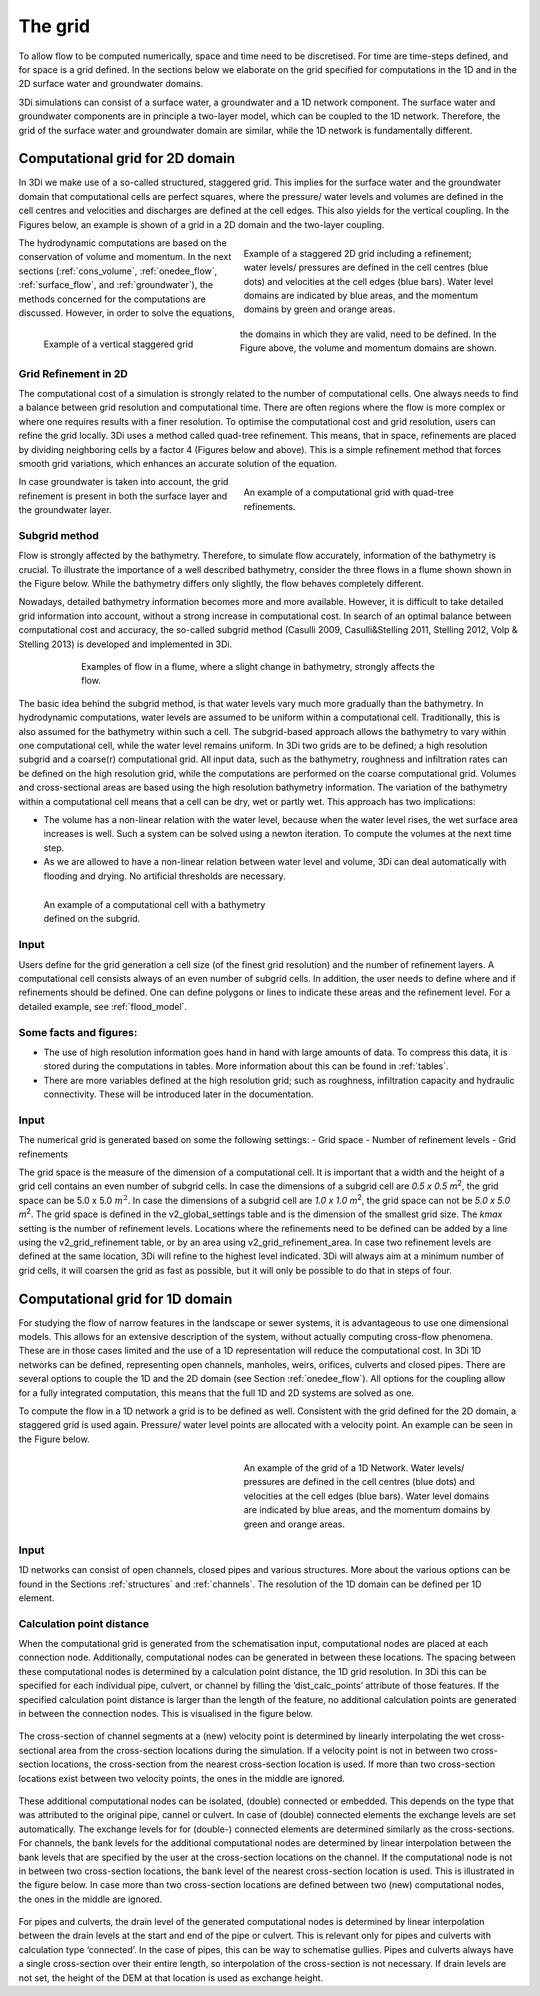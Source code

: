 .. _grid:

The grid
-----------

To allow flow to be computed numerically, space and time need to be discretised. For time are time-steps defined, and for space is a grid defined. In the sections below we elaborate on the grid specified for computations in the 1D and in the 2D surface water and groundwater domains.

3Di simulations can consist of a surface water, a groundwater and a 1D network component. The surface water and groundwater components are in principle a two-layer model, which can be coupled to the 1D network. Therefore, the grid of the surface water and groundwater domain are similar, while the 1D network is fundamentally different. 

Computational grid for 2D domain
===================================

In 3Di we make use of a so-called structured, staggered grid. This implies for the surface water and the groundwater domain that computational cells are perfect squares, where the pressure/ water levels and volumes are defined in the cell centres and velocities and discharges are defined at the cell edges. This also yields for the vertical coupling. In the Figures below, an example is shown of a grid in a 2D domain and the two-layer coupling. 

.. figure:: image/b1_1.png
   :figwidth: 400 px
   :alt: grid 2d
   :align: right
   
   Example of a staggered 2D grid including a refinement; water levels/ pressures are defined in the cell centres (blue dots) and velocities at the cell edges (blue bars). Water level domains are indicated by blue areas, and the momentum domains by green and orange areas. 

.. figure:: image/b1_2dv.png
   :figwidth: 300 px
   :alt: grid 2dv
   :align: left   
   
   Example of a vertical staggered grid
   
The hydrodynamic computations are based on the conservation of volume and momentum. In the next sections (:ref:`cons_volume`,  :ref:`onedee_flow`, :ref:`surface_flow`, and :ref:`groundwater`), the methods concerned for the computations are discussed. However, in order to solve the equations, the domains in which they are valid, need to be defined. In the Figure above, the volume and momentum domains are shown.
   
Grid Refinement in 2D
++++++++++++++++++++++++

The computational cost of a simulation is strongly related to the number of computational cells. One always needs to find a balance between grid resolution and computational time. There are often regions where the flow is more complex or where one requires results with a finer resolution. To optimise the computational cost and grid resolution, users can refine the grid locally. 3Di uses a method called quad-tree refinement. This means, that in space, refinements are placed by dividing neighboring cells by a factor 4 (Figures below and above). This is a simple refinement method that forces smooth grid variations, which enhances an accurate solution of the equation.

.. figure:: image/b1_6_quadtree_grid.png
   :figwidth: 400 px
   :alt: quadtree_refinement
   :align: right

   
   An example of a computational grid with quad-tree refinements.
   
In case groundwater is taken into account, the grid refinement is present in both the surface layer and the groundwater layer. 

.. _subgridmethod:
   
Subgrid method
++++++++++++++++

Flow is strongly affected by the bathymetry. Therefore, to simulate flow accurately, information of the bathymetry is crucial. To illustrate the importance of a well described bathymetry, consider the three flows in a flume shown shown in the Figure below. While the bathymetry differs only slightly, the flow behaves  completely different.

Nowadays, detailed bathymetry information becomes more and more available.  However, it is difficult to take detailed grid information into account, without a strong increase in computational cost. In search of an optimal balance between computational cost and accuracy, the so-called subgrid method (Casulli 2009, Casulli&Stelling 2011, Stelling 2012, Volp & Stelling 2013) is developed and implemented in 3Di.

.. figure:: image/b1_3.png
   :figwidth: 600 px
   :alt: bathymetry variations example
   :align: center

   
   Examples of flow in a flume, where a slight change in bathymetry, strongly affects the flow.

The basic idea behind the subgrid method, is that water levels vary much more gradually than the bathymetry. In hydrodynamic computations, water levels are assumed to be uniform within a computational cell. Traditionally, this is also assumed for the bathymetry within such a cell. The subgrid-based approach allows the bathymetry to vary within one computational cell, while the water level remains uniform. In 3Di two grids are to be defined; a high resolution subgrid and a coarse(r) computational grid. All input data, such as the bathymetry, roughness and infiltration rates can be defined on the high resolution grid, while the computations are performed on the coarse computational grid. Volumes and cross-sectional areas are based using the high resolution bathymetry information. The variation of the bathymetry within a computational cell means that a cell can be dry, wet or partly wet. This approach has two implications:

- The volume has a non-linear relation with the water level, because when the water level rises, the wet surface area increases is well. Such a system can be solved using a newton iteration. To compute the volumes at the next time step.

- As we are allowed to have a non-linear relation between water level and volume, 3Di can deal automatically with flooding and drying. No artificial thresholds are necessary. 

.. figure:: image/b1_4.png
   :figwidth: 400 px
   :alt: subgrid_bathymety_cell
   :align: left
   
   An example of a computational cell with a bathymetry defined on the subgrid.

Input
++++++

Users define for the grid generation a cell size (of the finest grid resolution) and the number of refinement layers. A computational cell consists always of an even number of subgrid cells. In addition, the user needs to define where and if refinements should be defined. One can define polygons or lines to indicate these areas and the refinement level. For a detailed example, see :ref:`flood_model`.

Some facts and figures:
++++++++++++++++++++++++++++

-	The use of high resolution information goes hand in hand with large amounts of data. To compress this data, it is stored during the computations in tables. More information about this can be found in :ref:`tables`.
-	There are more variables defined at the high resolution grid; such as roughness, infiltration capacity and hydraulic connectivity. These will be introduced later in the documentation.

     
Input
++++++++++

The numerical grid is generated based on some the following settings:
- Grid space
- Number of refinement levels
- Grid refinements

The grid space is the measure of the dimension of a computational cell. It is important that a width and the height of a grid cell contains an even number of subgrid cells. In case the dimensions of a subgrid cell are *0.5 x 0.5 m*:sup:`2`, the grid space can be 5.0 x 5.0 :math:`m^2`. In case the dimensions of a subgrid cell are *1.0 x 1.0 m*:sup:`2`, the grid space can not be *5.0 x 5.0 m*:sup:`2`. The grid space is defined in the v2_global_settings table and is the dimension of the smallest grid size. The *kmax* setting is the number of refinement levels. Locations where the refinements need to be defined can be added by a line using the v2_grid_refinement table, or by an area using v2_grid_refinement_area. In case two refinement levels are defined at the same location, 3Di will refine to the highest level indicated. 3Di will always aim at a minimum number of grid cells, it will coarsen the grid as fast as possible, but it will only be possible to do that in steps of four.


.. _1dgrid:

Computational grid for 1D domain
====================================

For studying the flow of narrow features in the landscape or sewer systems, it is advantageous to use one dimensional models. This allows for an extensive description of the system, without actually computing cross-flow phenomena. These are in those cases limited and the use of a 1D representation will reduce the computational cost. In 3Di 1D networks can be defined, representing open channels, manholes, weirs, orifices, culverts and closed pipes. There are several options to couple the 1D and the 2D domain (see Section :ref:`onedee_flow`). All options for the coupling allow for a fully integrated computation, this means that the full 1D and 2D systems are solved as one.

To compute the flow in a 1D network a grid is to be defined as well. Consistent with the grid defined for the 2D domain, a staggered grid is used again. Pressure/ water level points are allocated with a velocity point. An example can be seen in the Figure below. 


.. figure:: image/b1_1d.png
   :figwidth: 400 px
   :alt: 1D structure of the grid.
   :align: right
   
   An example of the grid of a 1D Network. Water levels/ pressures are defined in the cell centres (blue dots) and velocities at the cell edges (blue bars). Water level domains are indicated by blue areas, and the momentum domains by green and orange areas.

Input
++++++

1D networks can consist of open channels, closed pipes and various structures. More about the various options can be found in the Sections :ref:`structures` and :ref:`channels`. The resolution of the 1D domain can be defined per 1D element.

Calculation point distance
+++++++++++++++++++++++++++

When the computational grid is generated from the schematisation input, computational nodes  are placed at each connection node. Additionally, computational nodes can be generated in between these locations. The spacing between these computational nodes is determined by a calculation point distance, the 1D grid resolution.  In 3Di this can be specified for each individual pipe, culvert, or channel by filling the ‘dist_calc_points’ attribute of those features. 
If the specified calculation point distance is larger than the length of the feature, no additional calculation points are generated in between the connection nodes. This is visualised in the figure below.

.. figure:: image/h_calculation_point_distance_intro.png
   :figwidth: 600 px
   :alt: calculation point distance intro
   :align: center

The cross-section of channel segments at a (new) velocity point is determined by linearly interpolating the wet cross-sectional area from the cross-section locations during the simulation. If a velocity point is not in between two cross-section locations, the cross-section from the nearest cross-section location is used. 
If more than two cross-section locations exist between two velocity points, the ones in the middle are ignored. 

.. figure:: image/h_calculation_point_distance_cross_section.png
   :figwidth: 600 px
   :alt: calculation point distance cross-section
   :align: center

These additional computational nodes can be isolated, (double) connected or embedded. This depends on the type that was attributed to the original pipe, cannel or culvert. In case of (double) connected elements the exchange levels are set automatically. The exchange levels for for (double-) connected elements are determined similarly as the cross-sections. For channels, the bank levels for the additional computational nodes are determined by linear interpolation between the bank levels that are specified by the user at  the cross-section locations on the channel. If the computational node is not in between two cross-section locations, the bank level of the nearest cross-section location is used. This is illustrated in the figure below.
In case more than two cross-section locations are defined between two (new) computational nodes, the ones in the middle are ignored.

.. figure:: image/h_calculation_point_distance_bank_level.png
   :figwidth: 600 px
   :alt: calculation point distance bank level
   :align: center

For pipes and culverts, the drain level of the generated computational nodes is determined by linear interpolation between the drain levels at the start and end of the pipe or culvert. This is relevant only for pipes and culverts with calculation type ‘connected’. In the case of pipes, this can be way to schematise gullies. Pipes and culverts always have a single cross-section over their entire length, so interpolation of the cross-section is not necessary. 
If drain levels are not set, the height of the DEM at that location is used as exchange height.